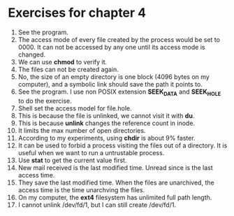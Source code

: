 * Exercises for chapter 4
1. See the program.
2. The access mode of every file created by the process would be set to 0000. It can not be accessed by any one until its access mode is changed.
3. We can use *chmod* to verify it.
4. The files can not be created again.
5. No, the size of an empty directory is one block (4096 bytes on my computer), and a symbolic link should save the path it points to.
6. See the program. I use non POSIX extension *SEEK_DATA* and *SEEK_HOLE* to do the exercise.
7. Shell set the access model for file.hole.
8. This is because the file is unlinked, we cannot visit it with *du*.
9. This is because *unlink* changes the reference count in inode.
10. It limits the max number of open directories.
11. According to my experiments, using *chdir* is about 9% faster.
12. It can be used to forbid a process visiting the files out of a directory. It is useful when we want to run a untrustable process.
13. Use *stat* to get the current value first.
14. New mail received is the last modified time. Unread since is the last access time.
15. They save the last modified time. When the files are unarchived, the access time is the time unarchving the files.
16. On my computer, the *ext4* filesystem has unlimited full path length.
17. I cannot unlink /dev/fd/1, but I can still create /dev/fd/1.
